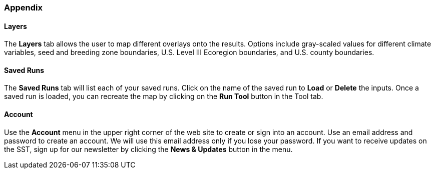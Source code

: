 === Appendix

==== Layers

The *Layers* tab allows the user to map different overlays onto the results. Options include gray-scaled values for
different climate variables, seed and breeding zone boundaries, U.S. Level III Ecoregion boundaries, and U.S. county
boundaries.

==== Saved Runs

The *Saved Runs* tab will list each of your saved runs. Click on the name of the saved run to *Load* or *Delete* the
inputs. Once a saved run is loaded, you can recreate the map by clicking on the *Run Tool* button in the Tool tab.

==== Account

Use the *Account* menu in the upper right corner of the web site to create or sign into an account. Use an email
address and password to create an account. We will use this email address only if you lose your password. If you want
to receive updates on the SST, sign up for our newsletter by clicking the *News & Updates* button in the menu.
